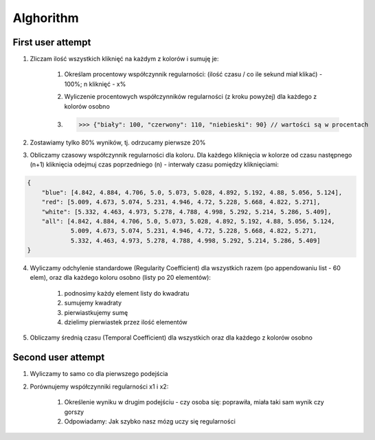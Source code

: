 Alghorithm
----------

First user attempt
^^^^^^^^^^^^^^^^^^
1. Zliczam ilość wszystkich kliknięć na każdym z kolorów i sumuję je:

    1. Określam procentowy współczynnik regularności: (ilość czasu / co ile sekund miał klikać) - 100%; n kliknięć - x%
    2. Wyliczenie procentowych współczynników regularności (z kroku powyżej) dla każdego z kolorów osobno
    3. >>> {"biały": 100, "czerwony": 110, "niebieski": 90} // wartości są w procentach

2. Zostawiamy tylko 80% wyników, tj. odrzucamy pierwsze 20%

3. Obliczamy czasowy współczynnik regularności dla koloru. Dla każdego kliknięcia w kolorze od czasu następnego (n+1) kliknięcia odejmuj czas poprzedniego (n) - interwały czasu pomiędzy kliknięciami:

.. code-block:: json

    {
        "blue": [4.842, 4.884, 4.706, 5.0, 5.073, 5.028, 4.892, 5.192, 4.88, 5.056, 5.124],
        "red": [5.009, 4.673, 5.074, 5.231, 4.946, 4.72, 5.228, 5.668, 4.822, 5.271],
        "white": [5.332, 4.463, 4.973, 5.278, 4.788, 4.998, 5.292, 5.214, 5.286, 5.409],
        "all": [4.842, 4.884, 4.706, 5.0, 5.073, 5.028, 4.892, 5.192, 4.88, 5.056, 5.124,
                5.009, 4.673, 5.074, 5.231, 4.946, 4.72, 5.228, 5.668, 4.822, 5.271,
                5.332, 4.463, 4.973, 5.278, 4.788, 4.998, 5.292, 5.214, 5.286, 5.409]
    }

4. Wyliczamy odchylenie standardowe (Regularity Coefficient) dla wszystkich razem (po appendowaniu list - 60 elem), oraz dla każdego koloru osobno (listy po 20 elementów):

    1. podnosimy każdy element listy do kwadratu
    2. sumujemy kwadraty
    3. pierwiastkujemy sumę
    4. dzielimy pierwiastek przez ilość elementów

5. Obliczamy średnią czasu (Temporal Coefficient) dla wszystkich oraz dla każdego z kolorów osobno

Second user attempt
^^^^^^^^^^^^^^^^^^^
1. Wyliczamy to samo co dla pierwszego podejścia

2. Porównujemy współczynniki regularności x1 i x2:

    1. Określenie wyniku w drugim podejściu - czy osoba się: poprawiła, miała taki sam wynik czy gorszy
    2. Odpowiadamy: Jak szybko nasz mózg uczy się regularności
